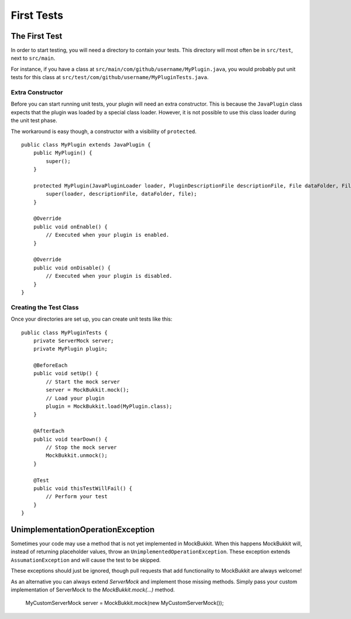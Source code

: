 First Tests
===========

The First Test
--------------
In order to start testing, you will need a directory to contain your tests.
This directory will most often be in ``src/test``, next to ``src/main``.

For instance, if you have a class at ``src/main/com/github/username/MyPlugin.java``,
you would probably put unit tests for this class at
``src/test/com/github/username/MyPluginTests.java``.

Extra Constructor
^^^^^^^^^^^^^^^^^
Before you can start running unit tests, your plugin will need an extra constructor.
This is because the ``JavaPlugin`` class expects that the plugin was loaded by a
special class loader.
However, it is not possible to use this class loader during the unit test phase.

The workaround is easy though, a constructor with a visibility of ``protected``. ::

    public class MyPlugin extends JavaPlugin {
        public MyPlugin() {
            super();
        }

        protected MyPlugin(JavaPluginLoader loader, PluginDescriptionFile descriptionFile, File dataFolder, File file) {
            super(loader, descriptionFile, dataFolder, file);
        }

        @Override
        public void onEnable() {
            // Executed when your plugin is enabled.
        }

        @Override
        public void onDisable() {
            // Executed when your plugin is disabled.
        }
    }

Creating the Test Class
^^^^^^^^^^^^^^^^^^^^^^^
Once your directories are set up, you can create unit tests like this::

    public class MyPluginTests {
        private ServerMock server;
        private MyPlugin plugin;

        @BeforeEach
        public void setUp() {
            // Start the mock server
            server = MockBukkit.mock();
            // Load your plugin
            plugin = MockBukkit.load(MyPlugin.class);
        }

        @AfterEach
        public void tearDown() {
            // Stop the mock server
            MockBukkit.unmock();
        }

        @Test
        public void thisTestWillFail() {
            // Perform your test
        }
    }

UnimplementationOperationException
----------------------------------
Sometimes your code may use a method that is not yet implemented in MockBukkit.
When this happens MockBukkit will, instead of returning placeholder values, throw
an ``UnimplementedOperationException``.
These exception extends ``AssumationException`` and will cause the test to be skipped.

These exceptions should just be ignored, though pull requests that add functionality
to MockBukkit are always welcome!

As an alternative you can always extend `ServerMock` and implement those missing methods.
Simply pass your custom implementation of ServerMock to the `MockBukkit.mock(...)` method.

    MyCustomServerMock server = MockBukkit.mock(new MyCustomServerMock());
